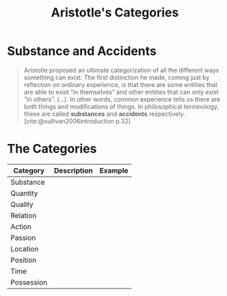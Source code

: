 :PROPERTIES:
:ID:       f6906342-8457-4da5-8182-15c5978a5728
:END:
#+title: Aristotle's Categories

* Substance and Accidents

#+begin_quote
Aristotle proposed an ultimate categorization of all the different ways
something can exist. The first distinction he made, coming just by reflection on
ordinary experience, is that there are some entities that are able to exist “in
themselves” and other entities that can only exist “in others”. (...). In other
words, common experience tells us there are both things and modifications of
things. In philosophical terminology, these are called *substances* and *accidents*
respectively. [cite:@sullivan2006introduction p.32]
#+end_quote

* The Categories

| Category   | Description | Example |
|------------+-------------+---------|
| Substance  |             |         |
| Quantity   |             |         |
| Quality    |             |         |
| Relation   |             |         |
| Action     |             |         |
| Passion    |             |         |
| Location   |             |         |
| Position   |             |         |
| Time       |             |         |
| Possession |             |         |

